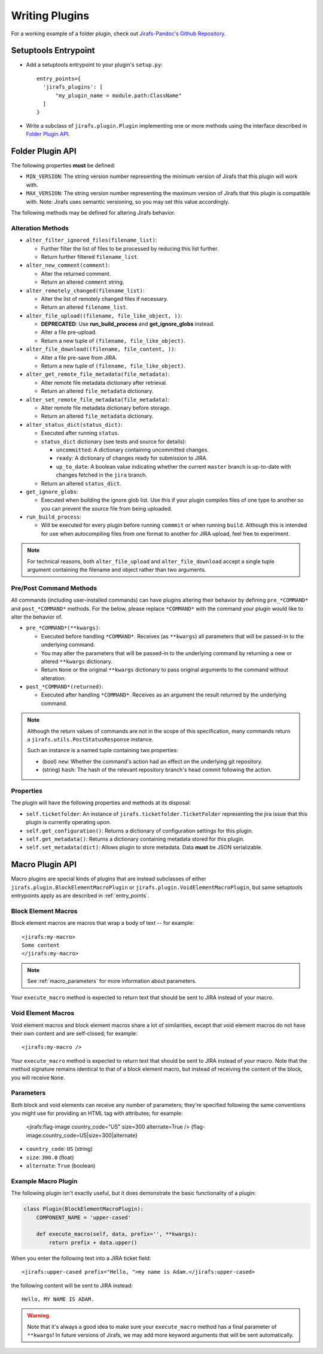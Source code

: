 Writing Plugins
===============

For a working example of a folder plugin, check out
`Jirafs-Pandoc's Github Repository <https://github.com/coddingtonbear/jirafs-pandoc>`_.

.. _entry_points:

Setuptools Entrypoint
---------------------

* Add a setuptools entrypoint to your plugin's ``setup.py``::

    entry_points={
      'jirafs_plugins': [
          "my_plugin_name = module.path:ClassName"
      ]
    }

* Write a subclass of ``jirafs.plugin.Plugin`` implementing
  one or more methods using the interface described in `Folder Plugin API`_.

Folder Plugin API
-----------------

The following properties **must** be defined:

* ``MIN_VERSION``: The string version number representing the minimum version
  of Jirafs that this plugin will work with.
* ``MAX_VERSION``: The string version number representing the maximum version
  of Jirafs that this plugin is compatible with.  Note: Jirafs uses semantic
  versioning, so you may set this value accordingly.

The following methods may be defined for altering Jirafs behavior.

Alteration Methods
~~~~~~~~~~~~~~~~~~

* ``alter_filter_ignored_files(filename_list)``:

  * Further filter the list of files to be processed by reducing this
    list further.
  * Return further filtered ``filename_list``.

* ``alter_new_comment(comment)``:

  * Alter the returned comment.
  * Return an altered ``comment`` string.

* ``alter_remotely_changed(filename_list)``:

  * Alter the list of remotely changed files if necessary.  
  * Return an altered ``filename_list``.

* ``alter_file_upload((filename, file_like_object, ))``:

  * **DEPRECATED**: Use **run_build_process** and **get_ignore_globs**
    instead.
  * Alter a file pre-upload.
  * Return a new tuple of ``(filename, file_like_object)``.

* ``alter_file_download((filename, file_content, ))``:

  * Alter a file pre-save from JIRA.
  * Return a new tuple of ``(filename, file_like_object)``.

* ``alter_get_remote_file_metadata(file_metadata)``:

  * Alter remote file metadata dictionary after retrieval.
  * Return an altered ``file_metadata`` dictionary.

* ``alter_set_remote_file_metadata(file_metadata)``:

  * Alter remote file metadata dictionary before storage.
  * Return an altered ``file_metadata`` dictionary.

* ``alter_status_dict(status_dict)``:

  * Executed after running ``status``.
  * ``status_dict`` dictionary (see tests and source for details):

    * ``uncommitted``: A dictionary containing uncommitted changes.
    * ``ready``: A dictionary of changes ready for submission to JIRA.
    * ``up_to_date``: A boolean value indicating whether the current
      ``master`` branch is up-to-date with changes fetched in the
      ``jira`` branch.

  * Return an altered ``status_dict``.

* ``get_ignore_globs``:

  * Executed when building the ignore glob list.  Use this if your plugin
    compiles files of one type to another so you can prevent the source
    file from being uploaded.

* ``run_build_process``:

  * Will be executed for every plugin before running ``commmit`` or
    when running ``build``.  Although this is intended for use when
    autocompiling files from one format to another for JIRA upload,
    feel free to experiment.

.. note::

   For technical reasons, both ``alter_file_upload`` and
   ``alter_file_download`` accept a single tuple argument containing
   the filename and object rather than two arguments.

Pre/Post Command Methods
~~~~~~~~~~~~~~~~~~~~~~~~~~~~

All commands (including user-installed commands) can have plugins altering
their behavior by defining ``pre_*COMMAND*`` and ``post_*COMMAND*`` methods.
For the below, please replace ``*COMMAND*`` with the command your plugin
would like to alter the behavior of.

* ``pre_*COMMAND*(**kwargs)``:

  * Executed before handling ``*COMMAND*``.  Receives (as ``**kwargs``)
    all parameters that will be passed-in to the underlying command. 
  * You may alter the parameters that will be passed-in to the underlying
    command by returning a new or altered ``**kwargs`` dictionary.
  * Return ``None`` or the original ``**kwargs`` dictionary to pass
    original arguments to the command without alteration.

* ``post_*COMMAND*(returned)``:

  * Executed after handling ``*COMMAND*``.  Receives as an argument the
    result returned by the underlying command.

.. note::

   Although the return values of commands are not in the scope of this
   specification, many commands return a ``jirafs.utils.PostStatusResponse``
   instance.

   Such an instance is a named tuple containing two properties:

   * (bool) ``new``: Whether the command's action had an effect on the
     underlying git repository.
   * (string) ``hash``: The hash of the relevant repository branch's head
     commit following the action.

Properties
~~~~~~~~~~

The plugin will have the following properties and methods at its disposal:

* ``self.ticketfolder``: An instance of ``jirafs.ticketfolder.TicketFolder`` representing
  the jira issue that this plugin is currently operating upon.
* ``self.get_configuration()``: Returns a dictionary of configuration settings for this
  plugin.
* ``self.get_metadata()``: Returns a dictionary containing metadata stored
  for this plugin.
* ``self.set_metadata(dict)``: Allows plugin to store metadata.  Data **must**
  be JSON serializable.


.. _macro_plugins:

Macro Plugin API
----------------

Macro plugins are special kinds of plugins that are instead subclasses of
either ``jirafs.plugin.BlockElementMacroPlugin`` or ``jirafs.plugin.VoidElementMacroPlugin``,
but same setuptools entrypoints apply as are described in :ref:`entry_points`.

Block Element Macros
~~~~~~~~~~~~~~~~~~~~

Block element macros are macros that wrap a body of text -- for example::

    <jirafs:my-macro>
    Some content
    </jirafs:my-macro>

.. note::
    
   See :ref:`macro_parameters` for more information about parameters.

Your ``execute_macro`` method is expected to return text that should be sent
to JIRA instead of your macro.

Void Element Macros
~~~~~~~~~~~~~~~~~~~

Void element macros and block element macros share a lot of similarities, except
that void element macros do not have their own content and are self-closed;
for example::

    <jirafs:my-macro />

Your ``execute_macro`` method is expected to return text that should be sent
to JIRA instead of your macro.  Note that the method signature remains
identical to that of a block element macro, but instead of receiving
the content of the block, you will receive ``None``.

.. _macro_parameters:

Parameters
~~~~~~~~~~

Both block and void elements can receive any number of parameters; they're
specified following the same conventions you might use for providing an HTML
tag with attributes; for example:

    <jirafs:flag-image country_code="US" size=300 alternate=True />
    {flag-image:country_code=US|size=300|alternate}

* ``country_code``: ``US`` (string)
* ``size``: ``300.0`` (float)
* ``alternate``: ``True`` (boolean)

Example Macro Plugin
~~~~~~~~~~~~~~~~~~~~

The following plugin isn't exactly useful, but it does demonstrate
the basic functionality of a plugin:

.. code-block:: python

    class Plugin(BlockElementMacroPlugin):
        COMPONENT_NAME = 'upper-cased'

        def execute_macro(self, data, prefix='', **kwargs):
            return prefix + data.upper()

When you enter the following text into a JIRA ticket field::

    <jirafs:upper-cased prefix="Hello, ">my name is Adam.</jirafs:upper-cased>

the following content will be sent to JIRA instead::

    Hello, MY NAME IS ADAM.

.. warning::

   Note that it's always a good idea to make sure your ``execute_macro``
   method has a final parameter of ``**kwargs``!  In future versions of
   Jirafs, we may add more keyword arguments that will be sent automatically.
